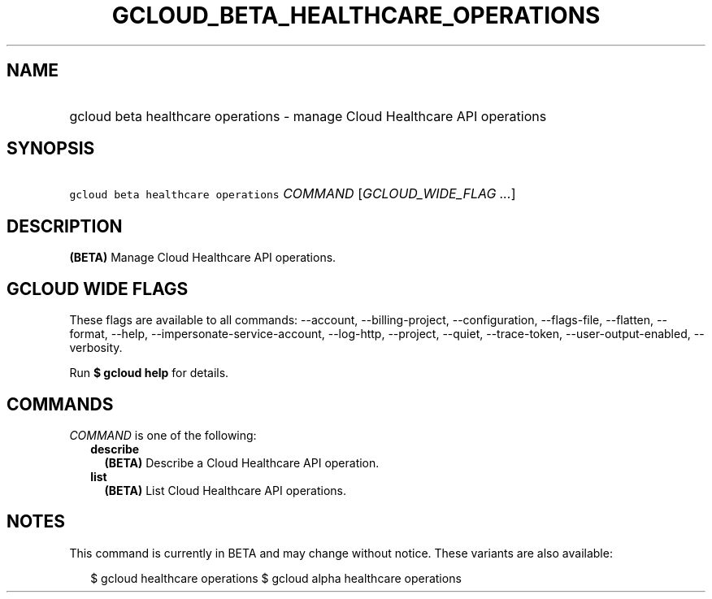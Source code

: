 
.TH "GCLOUD_BETA_HEALTHCARE_OPERATIONS" 1



.SH "NAME"
.HP
gcloud beta healthcare operations \- manage Cloud Healthcare API operations



.SH "SYNOPSIS"
.HP
\f5gcloud beta healthcare operations\fR \fICOMMAND\fR [\fIGCLOUD_WIDE_FLAG\ ...\fR]



.SH "DESCRIPTION"

\fB(BETA)\fR Manage Cloud Healthcare API operations.



.SH "GCLOUD WIDE FLAGS"

These flags are available to all commands: \-\-account, \-\-billing\-project,
\-\-configuration, \-\-flags\-file, \-\-flatten, \-\-format, \-\-help,
\-\-impersonate\-service\-account, \-\-log\-http, \-\-project, \-\-quiet,
\-\-trace\-token, \-\-user\-output\-enabled, \-\-verbosity.

Run \fB$ gcloud help\fR for details.



.SH "COMMANDS"

\f5\fICOMMAND\fR\fR is one of the following:

.RS 2m
.TP 2m
\fBdescribe\fR
\fB(BETA)\fR Describe a Cloud Healthcare API operation.

.TP 2m
\fBlist\fR
\fB(BETA)\fR List Cloud Healthcare API operations.


.RE
.sp

.SH "NOTES"

This command is currently in BETA and may change without notice. These variants
are also available:

.RS 2m
$ gcloud healthcare operations
$ gcloud alpha healthcare operations
.RE

